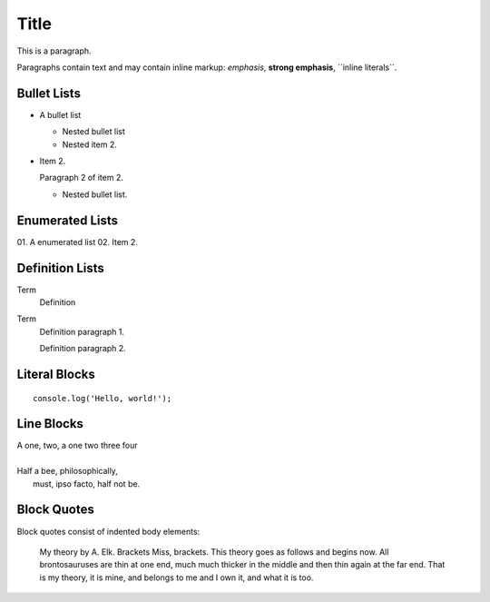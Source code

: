 =====
Title
=====

This is a paragraph.

Paragraphs contain text and may contain inline markup: *emphasis*, **strong emphasis**, \`\`inline literals\`\`.

Bullet Lists
------------

- A bullet list

  - Nested bullet list
  - Nested item 2.

- Item 2.

  Paragraph 2 of item 2.

  - Nested bullet list.

Enumerated Lists
----------------

01. A enumerated list
02. Item 2.

Definition Lists
----------------

Term
  Definition

Term
  Definition paragraph 1.

  Definition paragraph 2.

Literal Blocks
--------------

::

  console.log('Hello, world!');

Line Blocks
-----------

| A one, two, a one two three four
|
| Half a bee, philosophically,
|   must, ipso facto, half not be.

Block Quotes
------------

Block quotes consist of indented body elements:

  My theory by A. Elk. Brackets Miss, brackets.
  This theory goes as follows and begins now.
  All brontosauruses are thin at one end, much much thicker in the middle and then thin again at the far end.
  That is my theory, it is mine, and belongs to me and I own it, and what it is too.